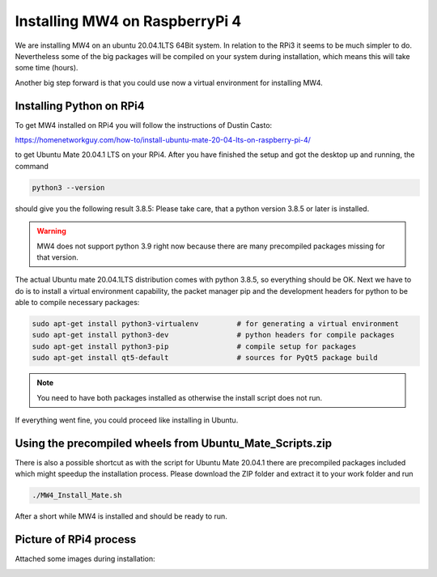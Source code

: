 Installing MW4 on RaspberryPi 4
===============================

We are installing MW4 on an ubuntu 20.04.1LTS 64Bit system. In relation to the RPi3 it seems
to be much simpler to do. Nevertheless some of the big packages will be compiled on your
system during installation, which means this will take some time (hours).

Another big step forward is that you could use now a virtual environment for installing MW4.

Installing Python on RPi4
-------------------------

To get MW4 installed on RPi4 you will follow the instructions of Dustin Casto:

https://homenetworkguy.com/how-to/install-ubuntu-mate-20-04-lts-on-raspberry-pi-4/

to get Ubuntu Mate 20.04.1 LTS on your RPi4. After you have finished the setup and got the
desktop up and running, the command

.. code-block:: python

    python3 --version

should give you the following result 3.8.5: Please take care, that a python version 3.8.5 or
later is installed.

.. warning:: MW4 does not support python 3.9 right now because there are many precompiled
             packages missing for that version.

The actual Ubuntu mate 20.04.1LTS distribution comes with python 3.8.5, so everything should
be OK. Next we have to do is to install a virtual environment capability, the packet
manager pip and the development headers for python to be able to compile necessary packages:

.. code-block:: python

    sudo apt-get install python3-virtualenv         # for generating a virtual environment
    sudo apt-get install python3-dev                # python headers for compile packages
    sudo apt-get install python3-pip                # compile setup for packages
    sudo apt-get install qt5-default                # sources for PyQt5 package build

.. note:: You need to have both packages installed as otherwise the install script does not run.

If everything went fine, you could proceed like installing in Ubuntu.

Using the precompiled wheels from Ubuntu_Mate_Scripts.zip
---------------------------------------------------------

There is also a possible shortcut as with the script for Ubuntu Mate 20.04.1 there are
precompiled packages included which might speedup the installation process. Please download
the ZIP folder and extract it to your work folder and run

.. code-block:: python

    ./MW4_Install_Mate.sh

After a short while MW4 is installed and should be ready to run.


Picture of RPi4 process
-----------------------

Attached some images during installation:


.. image:: image/rpi4_scripts.png
    :align: center


.. image:: image/rpi4_scripts_extracted.png
    :align: center


.. image:: image/rpi4_terminal.png
    :align: center


.. image:: image/rpi4_running_install.png
    :align: center
